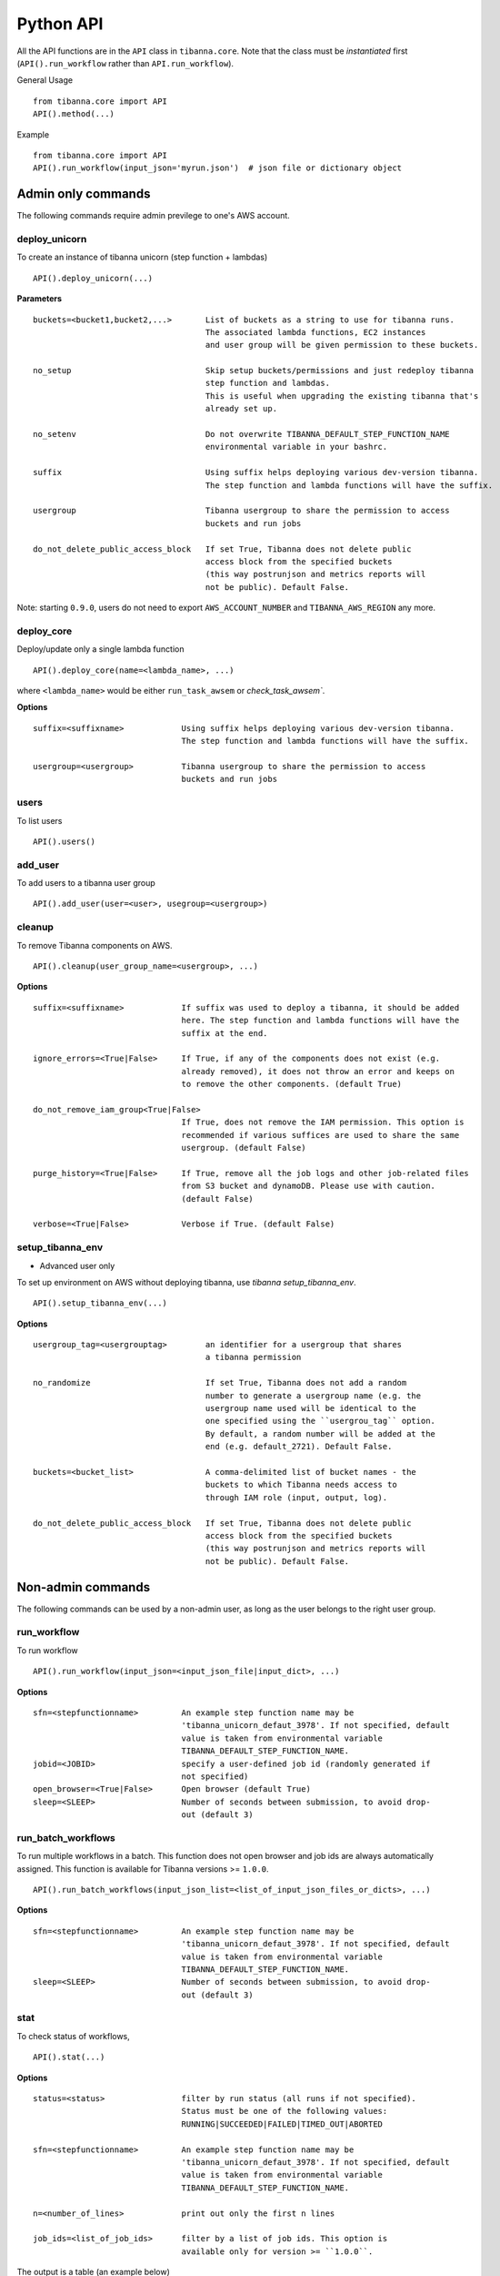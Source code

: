 ==========
Python API
==========


All the API functions are in the ``API`` class in ``tibanna.core``. Note that the class must be *instantiated* first (``API().run_workflow`` rather than ``API.run_workflow``).

General Usage

::

    from tibanna.core import API
    API().method(...)


Example

::

    from tibanna.core import API
    API().run_workflow(input_json='myrun.json')  # json file or dictionary object


Admin only commands
+++++++++++++++++++


The following commands require admin previlege to one's AWS account.

deploy_unicorn
--------------


To create an instance of tibanna unicorn (step function + lambdas)

::

    API().deploy_unicorn(...)


**Parameters**


::

  buckets=<bucket1,bucket2,...>       List of buckets as a string to use for tibanna runs.
                                      The associated lambda functions, EC2 instances
                                      and user group will be given permission to these buckets.

  no_setup                            Skip setup buckets/permissions and just redeploy tibanna
                                      step function and lambdas.
                                      This is useful when upgrading the existing tibanna that's
                                      already set up.

  no_setenv                           Do not overwrite TIBANNA_DEFAULT_STEP_FUNCTION_NAME
                                      environmental variable in your bashrc.

  suffix                              Using suffix helps deploying various dev-version tibanna.
                                      The step function and lambda functions will have the suffix.

  usergroup                           Tibanna usergroup to share the permission to access
                                      buckets and run jobs

  do_not_delete_public_access_block   If set True, Tibanna does not delete public
                                      access block from the specified buckets
                                      (this way postrunjson and metrics reports will
                                      not be public). Default False.


Note: starting ``0.9.0``, users do not need to export ``AWS_ACCOUNT_NUMBER`` and ``TIBANNA_AWS_REGION`` any more.


deploy_core
-----------

Deploy/update only a single lambda function

::

    API().deploy_core(name=<lambda_name>, ...)


where ``<lambda_name>`` would be either ``run_task_awsem`` or `check_task_awsem``.


**Options**


::

  suffix=<suffixname>            Using suffix helps deploying various dev-version tibanna.
                                 The step function and lambda functions will have the suffix.

  usergroup=<usergroup>          Tibanna usergroup to share the permission to access
                                 buckets and run jobs


users
-----

To list users

::

    API().users()


add_user
--------

To add users to a tibanna user group

::

    API().add_user(user=<user>, usegroup=<usergroup>)


cleanup
-------

To remove Tibanna components on AWS.

::

    API().cleanup(user_group_name=<usergroup>, ...)


**Options**


::

  suffix=<suffixname>            If suffix was used to deploy a tibanna, it should be added
                                 here. The step function and lambda functions will have the
                                 suffix at the end.

  ignore_errors=<True|False>     If True, if any of the components does not exist (e.g.
                                 already removed), it does not throw an error and keeps on
                                 to remove the other components. (default True)

  do_not_remove_iam_group<True|False>
                                 If True, does not remove the IAM permission. This option is
                                 recommended if various suffices are used to share the same
                                 usergroup. (default False)

  purge_history=<True|False>     If True, remove all the job logs and other job-related files
                                 from S3 bucket and dynamoDB. Please use with caution.
                                 (default False)

  verbose=<True|False>           Verbose if True. (default False)



setup_tibanna_env
-----------------

- Advanced user only

To set up environment on AWS without deploying tibanna, use `tibanna setup_tibanna_env`.


::

    API().setup_tibanna_env(...)


**Options**

::

  usergroup_tag=<usergrouptag>        an identifier for a usergroup that shares
                                      a tibanna permission

  no_randomize                        If set True, Tibanna does not add a random
                                      number to generate a usergroup name (e.g. the
                                      usergroup name used will be identical to the
                                      one specified using the ``usergrou_tag`` option.
                                      By default, a random number will be added at the
                                      end (e.g. default_2721). Default False.

  buckets=<bucket_list>               A comma-delimited list of bucket names - the
                                      buckets to which Tibanna needs access to
                                      through IAM role (input, output, log).

  do_not_delete_public_access_block   If set True, Tibanna does not delete public
                                      access block from the specified buckets
                                      (this way postrunjson and metrics reports will
                                      not be public). Default False.




Non-admin commands
++++++++++++++++++

The following commands can be used by a non-admin user, as long as the user belongs to the right user group.


run_workflow
------------

To run workflow

::

    API().run_workflow(input_json=<input_json_file|input_dict>, ...)


**Options**

::

  sfn=<stepfunctionname>         An example step function name may be
                                 'tibanna_unicorn_defaut_3978'. If not specified, default
                                 value is taken from environmental variable
                                 TIBANNA_DEFAULT_STEP_FUNCTION_NAME.
  jobid=<JOBID>                  specify a user-defined job id (randomly generated if
                                 not specified)
  open_browser=<True|False>      Open browser (default True)
  sleep=<SLEEP>                  Number of seconds between submission, to avoid drop-
                                 out (default 3)


run_batch_workflows
-------------------

To run multiple workflows in a batch. This function does not open browser and job ids are
always automatically assigned. This function is available for Tibanna versions >= ``1.0.0``.

::

    API().run_batch_workflows(input_json_list=<list_of_input_json_files_or_dicts>, ...)


**Options**

::

  sfn=<stepfunctionname>         An example step function name may be
                                 'tibanna_unicorn_defaut_3978'. If not specified, default
                                 value is taken from environmental variable
                                 TIBANNA_DEFAULT_STEP_FUNCTION_NAME.
  sleep=<SLEEP>                  Number of seconds between submission, to avoid drop-
                                 out (default 3)



stat
----

To check status of workflows,

::

    API().stat(...)


**Options**

::

  status=<status>                filter by run status (all runs if not specified).
                                 Status must be one of the following values:
                                 RUNNING|SUCCEEDED|FAILED|TIMED_OUT|ABORTED

  sfn=<stepfunctionname>         An example step function name may be
                                 'tibanna_unicorn_defaut_3978'. If not specified, default
                                 value is taken from environmental variable
                                 TIBANNA_DEFAULT_STEP_FUNCTION_NAME.

  n=<number_of_lines>            print out only the first n lines

  job_ids=<list_of_job_ids>      filter by a list of job ids. This option is
                                 available only for version >= ``1.0.0``.


The output is a table (an example below)

::

    jobid	status	name	start_time	stop_time
    2xPih7reR6FM	RUNNING md5	2018-08-15 17:45	2018-08-15 17:50
    3hbkJB3hv92S	SUCCEEDED	hicprocessingbam	2018-08-15 16:04	2018-08-15 16:09
    UlkvH3gbBBA2	FAILED	repliseq-parta	2018-08-09 18:26	2018-08-09 19:01
    j7hvisheBV27	SUCCEEDED	bwa-mem	2018-08-09 18:44	2018-08-09 18:59

log
---

To check the log or postrun json (summary) of a workflow run

::

    API().log(exec_arn=<stepfunctionrun_arn>|job_id=<jobid>, ...)


**Options**

::

  postrunjson=<True|False>       The postrunjson option streams out a postrun json file instead of a log file.
                                 A postrun json file is available only after the run finishes.
                                 It contains the summary of the job including input, output, EC2 config and
                                 Cloudwatch metrics on memory/CPU/disk space.

  runjson=<True|False>           prints out run json instead, which is the json file tibanna sends to the instance
                                 before the run starts. (new in ``1.0.0``)

  top=<True|False>               prints out top file (log file containing top command output) instead. This top file
                                 contains all the top batch command output at a 1-minute interval. (new in ``1.0.0``)

  top_latest=<True|False>        prints out the latest content of the top file. This one contains only the latest
                                 top command output (latest 1-minute interval). (new in ``1.0.0``)


rerun
-----


To rerun a failed job with the same input json on a specific step function.

::

    API().rerun(exec_arn=<execution_arn>|job_id=<jobid>, sfn=<target_stepfunction_name>, ...)


**Options**

::

  instance_type=<instance_type>  Override instance type for the rerun

  shutdown_min=<shutdown_min>    Override shutdown minutes for the rerun

  ebs_size=<ebs_size>            Override EBS size for the rerun

  ebs_type=<ebs_size>            Override EBS type for the rerun

  ebs_iops=<ebs_iops>            Override EBS IOPS for the rerun

  key_name=<key_name>            Override key name for the rerun

  name=<run_name>                Override run name for the rerun

  appname_filter=<appname>       Rerun only if the app name matches the specified app name.


rerun_many
----------

To rerun many jobs that failed after a certain time point

::

    API().rerun_many(...)


**Options**

::

  sfn=<stepfunctionname>         An example step function name may be
                                 'tibanna_unicorn_defaut_3978'. If not specified, default
                                 value is taken from environmental variable
                                 TIBANNA_DEFAULT_STEP_FUNCTION_NAME.

  stopdate=<stopdate>            e.g. '14Feb2018'

  stophour=<stophour>            e.g. 14 (24-hour format, same as system time zone by default)

  stopminute=<stopminute>        e.g. 30 (default 0)

  sleeptime=<sleeptime>          seconds between reruns (eefault 5)

  offset=<offset>                offset between AWS time zone and system time zone (default 0)
                                 e.g. if 17:00 by AWS time zone corresponds to 12:00 by system
                                 time zone, offset must be 5.

  status=<status>                filter by status. default 'FAILED', i.e. rerun only failed
                                 jobs

  instance_type=<instance_type>  Override instance type for the rerun

  shutdown_min=<shutdown_min>    Override shutdown minutes for the rerun

  ebs_size=<ebs_size>            Override EBS size for the rerun

  ebs_type=<ebs_size>            Override EBS type for the rerun

  ebs_iops=<ebs_iops>            Override EBS IOPS for the rerun

  key_name=<key_name>            Override key name for the rerun

  name=<run_name>                Override run name for the rerun

  appname_filter=<appname>       Rerun only if the app name matches the specified app name.


**Example**

::

  API().rerun_many(stopdate='14Feb2018', stophour=15)


This example will rerun all the jobs of default step function that failed after 3pm on Feb 14 2018.


kill
----

To kill a specific job through its execution arn or a jobid

::

    API().kill(exec_arn=<execution_arn>)

or

::

    API().kill(job_id=<jobid>, sfn=<stepfunctionname>)


If ``jobid`` is specified but not ``stepfunctionname``, then by default it assumes ``TIBANNA_DEFAULT_STEP_FUNCTION_NAME``. If the job id is not found in the executions on the default or specified step function, then  only the EC2 instance will be terminated and the step function status may still be RUNNING.



**Example**

For example, let's say we run the following job by mistake.

::

    API().run_workflow(input_json='fastqc.json')


The following message is printed out

::

    about to start run fastqc_85ba7f41-daf5-4f82-946f-06d31d0cd293
    response from aws was:
    {u'startDate': datetime.datetime(2018, 10, 11, 20, 15, 0, 71000, tzinfo=tzlocal()), 'ResponseMetadata': {'RetryAttempts': 0, 'HTTPStatusCode': 200, 'RequestId': '54664dcc-cd92-11e8-a2c0-51ce6ca6c6ea', 'HTTPHeaders': {'x-amzn-requestid': '54664dcc-cd92-11e8-a2c0-51ce6ca6c6ea', 'content-length': '161', 'content-type': 'application/x-amz-json-1.0'}}, u'executionArn': u'arn:aws:states:us-east-1:643366669028:execution:tibanna_unicorn_default3537:fastqc_85ba7f41-daf5-4f82-946f-06d31d0cd293'}
    url to view status:
    https://console.aws.amazon.com/states/home?region=us-east-1#/executions/details/arn:aws:states:us-east-1:643366669028:execution:tibanna_unicorn_default3537:fastqc_85ba7f41-daf5-4f82-946f-06d31d0cd293
    JOBID jLeL6vMbhL63 submitted
    EXECUTION ARN = arn:aws:states:us-east-1:643366669028:execution:tibanna_unicorn_default3537:fastqc_85ba7f41-daf5-4f82-946f-06d31d0cd293


To kill this job, use the execution arn in the above message ('EXECUTION_ARN') (it can also be found on the Step Function Console)


::

    API().kill(exec_arn='arn:aws:states:us-east-1:643366669028:execution:tibanna_unicorn_default3537:fastqc_85ba7f41-daf5-4f82-946f-06d31d0cd293')

or

::

   API().kill(job_id='jLeL6vMbhL63')



kill_all
--------

To kill all currently running jobs for a given step function

::

    API().kill_all(...)


**Options**

::

  sfn=<stepfunctionname>         An example step function name may be
                                 'tibanna_unicorn_defaut_3978'. If not specified, default
                                 value is taken from environmental variable
                                 TIBANNA_DEFAULT_STEP_FUNCTION_NAME.

list_sfns
---------

To list all step functions

::

    API().list_sfns(...)


**Options**

::

    n      show stats of the number of jobs for per status (using this option could slow down the
           process)


plot_metrics
------------

To collect, save and visualize the resources metrics from Cloud Watch

::

 API().plot_metrics(job_id=<jobid>, ...)

**Options**

::

 sfn=<stepfunctionname>             An example step function name may be
                                    'tibanna_unicorn_defaut_3978'. If not specified, default
                                    value is taken from environmental variable
                                    TIBANNA_DEFAULT_STEP_FUNCTION_NAME. If the environmental
                                    variable is not set, it uses name 'tibanna_pony' (4dn
                                    default, works only for 4dn).

 force_upload                       This flag force the upload of the metrics reports
                                    to the S3 bucket, even if there is a lock (upload
                                    is blocked by default by the lock)

 update_html_only                   This flag specify to only update the html file for
                                    metrics visualization,
                                    metrics reports are not updated

 open_browser                       This flag specify to not open the browser to visualize
                                    the metrics html after it has been created/updated

 filesystem=<filesystem>            Define the filesystem of the EC2 instance, default
                                    value is '/dev/nvme1n1'

 endtime=<endtime>                  End time of the interval to be considered
                                    to retrieve the data

 instance_id=<instance_id>          Manually provide instance ID in case Tibanna somehow
                                    can't find the information. This field is not required
                                    normally.


cost
----

To retrieve the cost and update the metrics report file created with plot_metrics

::

 API().cost(job_id=<jobid>, ...)

**Options**

::

 sfn=<stepfunctionname>             An example step function name may be
                                    'tibanna_unicorn_defaut_3978'. If not specified, default
                                    value is taken from environmental variable
                                    TIBANNA_DEFAULT_STEP_FUNCTION_NAME. If the environmental
                                    variable is not set, it uses name 'tibanna_pony' (4dn
                                    default, works only for 4dn).

 update_tsv                         This flag specifies wether to update the cost in the tsv file that
                                    stores metrics information on the S3 bucket


cost_estimate
----

Retrieve a cost estimate for a specific job. This will be available as soon as the job finished. This function will return the exact cost, if it is available

::

 API().cost_estimate(job_id=<jobid>, ...)

**Options**

::

 update_tsv                         This flag specifies wether to update the cost in the tsv file that
                                    stores metrics information on the S3 bucket

